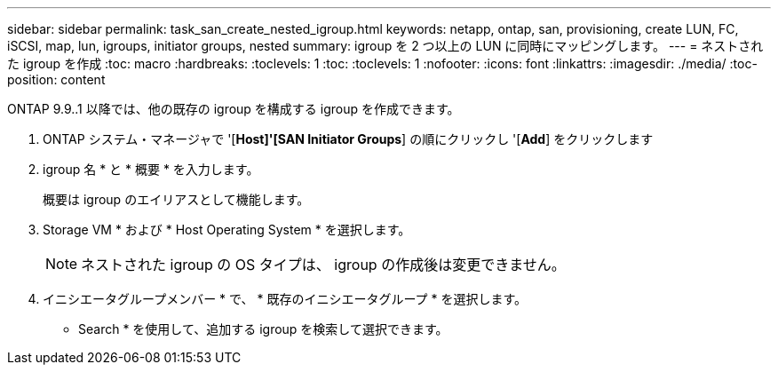 ---
sidebar: sidebar 
permalink: task_san_create_nested_igroup.html 
keywords: netapp, ontap, san, provisioning, create LUN, FC, iSCSI, map, lun, igroups, initiator groups, nested 
summary: igroup を 2 つ以上の LUN に同時にマッピングします。 
---
= ネストされた igroup を作成
:toc: macro
:hardbreaks:
:toclevels: 1
:toc: 
:toclevels: 1
:nofooter: 
:icons: font
:linkattrs: 
:imagesdir: ./media/
:toc-position: content


[role="lead"]
ONTAP 9.9..1 以降では、他の既存の igroup を構成する igroup を作成できます。

. ONTAP システム・マネージャで '[*Host]'[SAN Initiator Groups*] の順にクリックし '[*Add*] をクリックします
. igroup 名 * と * 概要 * を入力します。
+
概要は igroup のエイリアスとして機能します。

. Storage VM * および * Host Operating System * を選択します。
+

NOTE: ネストされた igroup の OS タイプは、 igroup の作成後は変更できません。

. イニシエータグループメンバー * で、 * 既存のイニシエータグループ * を選択します。
+
* Search * を使用して、追加する igroup を検索して選択できます。


